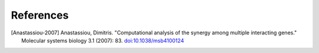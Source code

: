 References
==========

.. [Anastassiou-2007] Anastassiou, Dimitris. "Computational analysis of the
   synergy among multiple interacting genes." Molecular systems biology 3.1
   (2007): 83. `doi:10.1038/msb4100124 <http://dx.doi.org/10.1038/msb4100124>`_


